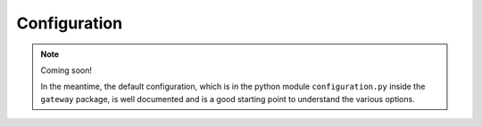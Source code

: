 *************
Configuration
*************

.. note::
    Coming soon!

    In the meantime, the default configuration, which is in the python module
    ``configuration.py`` inside the ``gateway`` package, is well documented
    and is a good starting point to understand the various options.

